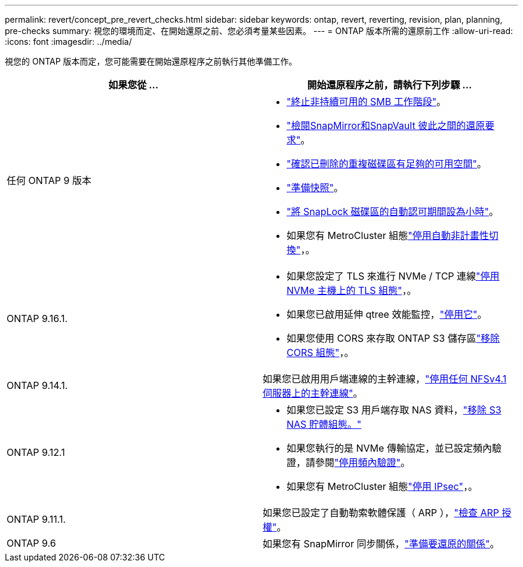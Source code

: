 ---
permalink: revert/concept_pre_revert_checks.html 
sidebar: sidebar 
keywords: ontap, revert, reverting, revision, plan, planning, pre-checks 
summary: 視您的環境而定、在開始還原之前、您必須考量某些因素。 
---
= ONTAP 版本所需的還原前工作
:allow-uri-read: 
:icons: font
:imagesdir: ../media/


[role="lead"]
視您的 ONTAP 版本而定，您可能需要在開始還原程序之前執行其他準備工作。

[cols="2*"]
|===
| 如果您從 ... | 開始還原程序之前，請執行下列步驟 ... 


| 任何 ONTAP 9 版本  a| 
* link:terminate-smb-sessions.html["終止非持續可用的 SMB 工作階段"]。
* link:concept_reversion_requirements_for_snapmirror_and_snapvault_relationships.html["檢閱SnapMirror和SnapVault 彼此之間的還原要求"]。
* link:task_reverting_systems_with_deduplicated_volumes.html["確認已刪除的重複磁碟區有足夠的可用空間"]。
* link:task_preparing_snapshot_copies_before_reverting.html["準備快照"]。
* link:task_setting_autocommit_periods_for_snaplock_volumes_before_reverting.html["將 SnapLock 磁碟區的自動認可期間設為小時"]。
* 如果您有 MetroCluster 組態link:task_disable_asuo.html["停用自動非計畫性切換"]，。




| ONTAP 9.16.1.  a| 
* 如果您設定了 TLS 來進行 NVMe / TCP 連線link:task-disable-tls-nvme-host.html["停用 NVMe 主機上的 TLS 組態"]，。
* 如果您已啟用延伸 qtree 效能監控，link:disable-extended-qtree-performance-monitoring.html["停用它"]。
* 如果您使用 CORS 來存取 ONTAP S3 儲存區link:remove-cors-configuration.html["移除 CORS 組態"]，。




| ONTAP 9.14.1. | 如果您已啟用用戶端連線的主幹連線，link:remove-nfs-trunking-task.html["停用任何 NFSv4.1 伺服器上的主幹連線"]。 


| ONTAP 9.12.1  a| 
* 如果您已設定 S3 用戶端存取 NAS 資料，link:remove-nas-bucket-task.html["移除 S3 NAS 貯體組態。"]
* 如果您執行的是 NVMe 傳輸協定，並已設定頻內驗證，請參閱link:disable-in-band-authentication.html["停用頻內驗證"]。
* 如果您有 MetroCluster 組態link:task-disable-ipsec.html["停用 IPsec"]，。




| ONTAP 9.11.1. | 如果您已設定了自動勒索軟體保護（ ARP ），link:anti-ransomware-license-task.html["檢查 ARP 授權"]。 


| ONTAP 9.6 | 如果您有 SnapMirror 同步關係，link:concept_consideration_for_reverting_systems_with_snapmirror_synchronous_relationships.html["準備要還原的關係"]。 
|===